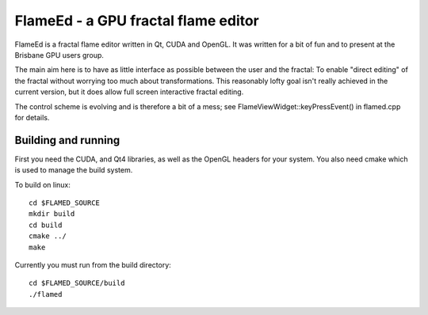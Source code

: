 ====================================
FlameEd - a GPU fractal flame editor
====================================

FlameEd is a fractal flame editor written in Qt, CUDA and OpenGL.  It was
written for a bit of fun and to present at the Brisbane GPU users group.

The main aim here is to have as little interface as possible between the user
and the fractal: To enable "direct editing" of the fractal without worrying too
much about transformations.  This reasonably lofty goal isn't really achieved
in the current version, but it does allow full screen interactive fractal
editing.

The control scheme is evolving and is therefore a bit of a mess; see
FlameViewWidget::keyPressEvent() in flamed.cpp for details.


Building and running
--------------------

First you need the CUDA, and Qt4 libraries, as well as the OpenGL headers for
your system.  You also need cmake which is used to manage the build system.

To build on linux::

  cd $FLAMED_SOURCE
  mkdir build
  cd build
  cmake ../
  make

Currently you must run from the build directory::

  cd $FLAMED_SOURCE/build
  ./flamed

